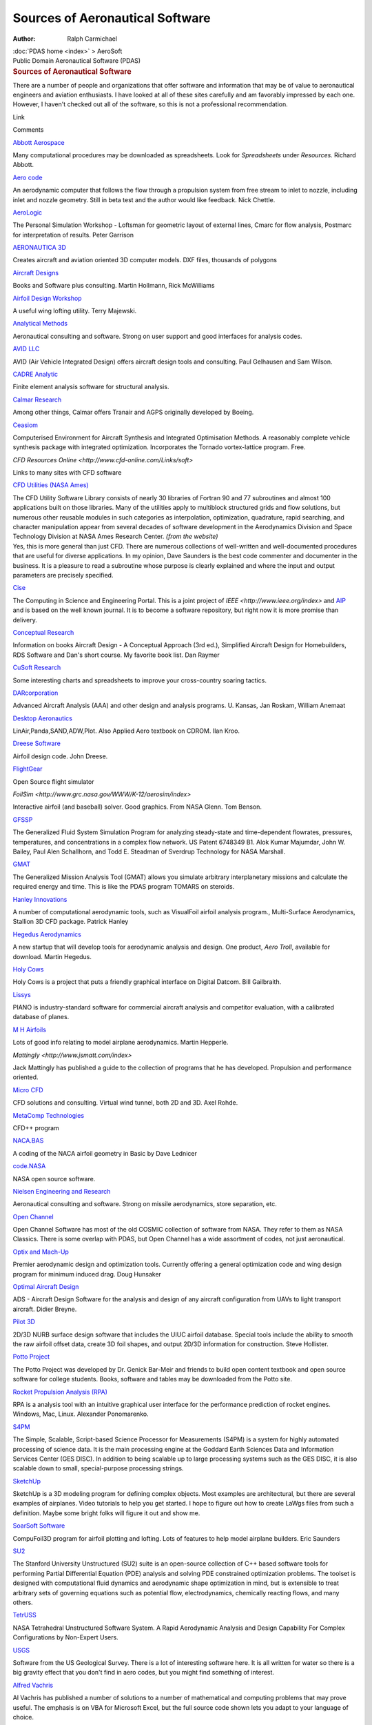 ================================
Sources of Aeronautical Software
================================

:Author: Ralph Carmichael

.. container:: crumb

   :doc:`PDAS home <index>` > AeroSoft

.. container:: newbanner

   Public Domain Aeronautical Software (PDAS)

.. container::
   :name: header

   .. rubric:: Sources of Aeronautical Software
      :name: sources-of-aeronautical-software

There are a number of people and organizations that offer software and
information that may be of value to aeronautical engineers and aviation
enthusiasts. I have looked at all of these sites carefully and am
favorably impressed by each one. However, I haven\'t checked out all of
the software, so this is not a professional recommendation.

Link

Comments

`Abbott Aerospace <http://www.abbottaerospace.com>`__

Many computational procedures may be downloaded as spreadsheets. Look
for *Spreadsheets* under *Resources.* Richard Abbott.

`Aero code <http://www.caided.co.uk>`__

An aerodynamic computer that follows the flow through a propulsion
system from free stream to inlet to nozzle, including inlet and nozzle
geometry. Still in beta test and the author would like feedback. Nick
Chettle.

`AeroLogic <http://www.aerologic.com>`__

The Personal Simulation Workshop - Loftsman for geometric layout of
external lines, Cmarc for flow analysis, Postmarc for interpretation of
results. Peter Garrison

`AERONAUTICA 3D <http://aeronautica3d.com>`__

Creates aircraft and aviation oriented 3D computer models. DXF files,
thousands of polygons

`Aircraft Designs <http://www.aircraftdesigns.com>`__

Books and Software plus consulting. Martin Hollmann, Rick McWilliams

`Airfoil Design Workshop <http://www.tdmsoftware.com/afd/>`__

A useful wing lofting utility. Terry Majewski.

`Analytical Methods <http://www.am-inc.com>`__

Aeronautical consulting and software. Strong on user support and good
interfaces for analysis codes.

`AVID LLC <http://www.avidaerospace.com>`__

AVID (Air Vehicle Integrated Design) offers aircraft design tools and
consulting. Paul Gelhausen and Sam Wilson.

`CADRE Analytic <http://www.cadreanalytic.com/>`__

Finite element analysis software for structural analysis.

`Calmar Research <http://www.calmarresearch.com/NF/home.htm>`__

Among other things, Calmar offers Tranair and AGPS originally developed
by Boeing.

`Ceasiom <http://www.ceasiom.com>`__

Computerised Environment for Aircraft Synthesis and Integrated
Optimisation Methods. A reasonably complete vehicle synthesis package
with integrated optimization. Incorporates the Tornado vortex-lattice
program. Free.

`CFD Resources Online <http://www.cfd-online.com/Links/soft>`

Links to many sites with CFD software

`CFD Utilities (NASA
Ames) <https://sourceforge.net/projects/cfdutilities/>`__

| The CFD Utility Software Library consists of nearly 30 libraries of
  Fortran 90 and 77 subroutines and almost 100 applications built on
  those libraries. Many of the utilities apply to multiblock structured
  grids and flow solutions, but numerous other reusable modules in such
  categories as interpolation, optimization, quadrature, rapid
  searching, and character manipulation appear from several decades of
  software development in the Aerodynamics Division and Space Technology
  Division at NASA Ames Research Center. *(from the website)*
| Yes, this is more general than just CFD. There are numerous
  collections of well-written and well-documented procedures that are
  useful for diverse applications. In my opinion, Dave Saunders is the
  best code commenter and documenter in the business. It is a pleasure
  to read a subroutine whose purpose is clearly explained and where the
  input and output parameters are precisely specified.

`Cise <https://www.computer.org/web/cise>`__

The Computing in Science and Engineering Portal. This is a joint project
of `IEEE <http://www.ieee.org/index>` and
`AIP <http://www.aip.org/>`__ and is based on the well known journal. It
is to become a software repository, but right now it is more promise
than delivery.

`Conceptual Research <http://www.aircraftdesign.com/>`__

Information on books Aircraft Design - A Conceptual Approach (3rd ed.),
Simplified Aircraft Design for Homebuilders, RDS Software and Dan\'s
short course. My favorite book list. Dan Raymer

`CuSoft Research <http://www.trimill.com/CuSoft/>`__

Some interesting charts and spreadsheets to improve your cross-country
soaring tactics.

`DARcorporation <http://www.darcorp.com>`__

Advanced Aircraft Analysis (AAA) and other design and analysis programs.
U. Kansas, Jan Roskam, William Anemaat

`Desktop Aeronautics <http://www.desktop.aero/index.php>`__

LinAir,Panda,SAND,ADW,Plot. Also Applied Aero textbook on CDROM. Ilan
Kroo.

`Dreese Software <http://www.dreesecode.com/>`__

Airfoil design code. John Dreese.

`FlightGear <http://www.flightgear.org>`__

Open Source flight simulator

`FoilSim <http://www.grc.nasa.gov/WWW/K-12/aerosim/index>`

Interactive airfoil (and baseball) solver. Good graphics. From NASA
Glenn. Tom Benson.

`GFSSP <http://gfssp.msfc.nasa.gov/>`__

The Generalized Fluid System Simulation Program for analyzing
steady-state and time-dependent flowrates, pressures, temperatures, and
concentrations in a complex flow network. US Patent 6748349 B1. Alok
Kumar Majumdar, John W. Bailey, Paul Alen Schallhorn, and Todd E.
Steadman of Sverdrup Technology for NASA Marshall.

`GMAT <http://gmatcentral.org>`__

The Generalized Mission Analysis Tool (GMAT) allows you simulate
arbitrary interplanetary missions and calculate the required energy and
time. This is like the PDAS program TOMARS on steroids.

`Hanley Innovations <http://www.hanleyinnovations.com>`__

A number of computational aerodynamic tools, such as VisualFoil airfoil
analysis program., Multi-Surface Aerodynamics, Stallion 3D CFD package.
Patrick Hanley

`Hegedus Aerodynamics <http://www.hegedusaero.com/>`__

A new startup that will develop tools for aerodynamic analysis and
design. One product, *Aero Troll*, available for download. Martin
Hegedus.

`Holy Cows <http://www.holycows.net/>`__

Holy Cows is a project that puts a friendly graphical interface on
Digital Datcom. Bill Gailbraith.

`Lissys <http://www.lissys.demon.co.uk/>`__

PIANO is industry-standard software for commercial aircraft analysis and
competitor evaluation, with a calibrated database of planes.

`M H Airfoils <http://www.mh-aerotools.de/airfoils/index.htm>`__

Lots of good info relating to model airplane aerodynamics. Martin
Hepperle.

`Mattingly <http://www.jsmatt.com/index>`

Jack Mattingly has published a guide to the collection of programs that
he has developed. Propulsion and performance oriented.

`Micro CFD <http://microcfd.com/software.htm>`__

CFD solutions and consulting. Virtual wind tunnel, both 2D and 3D. Axel
Rohde.

`MetaComp Technologies <http://www.metacomptech.com>`__

CFD++ program

`NACA.BAS <http://m-selig.ae.illinois.edu/ads/naca980820.bas>`__

A coding of the NACA airfoil geometry in Basic by Dave Lednicer

`code.NASA <http://code.nasa.gov>`__

NASA open source software.

`Nielsen Engineering and Research <http://www.nearinc.com>`__

Aeronautical consulting and software. Strong on missile aerodynamics,
store separation, etc.

`Open Channel <http://www.openchannelsoftware.com>`__

Open Channel Software has most of the old COSMIC collection of software
from NASA. They refer to them as NASA Classics. There is some overlap
with PDAS, but Open Channel has a wide assortment of codes, not just
aeronautical.

`Optix and Mach-Up <http://aero.go.usu.edu>`__

Premier aerodynamic design and optimization tools. Currently offering a
general optimization code and wing design program for minimum induced
drag. Doug Hunsaker

`Optimal Aircraft Design <http://www.oad.aero>`__

ADS - Aircraft Design Software for the analysis and design of any
aircraft configuration from UAVs to light transport aircraft. Didier
Breyne.

`Pilot 3D <http://www.pilot3d.com>`__

2D/3D NURB surface design software that includes the UIUC airfoil
database. Special tools include the ability to smooth the raw airfoil
offset data, create 3D foil shapes, and output 2D/3D information for
construction. Steve Hollister.

`Potto Project <http://www.potto.org>`__

The Potto Project was developed by Dr. Genick Bar-Meir and friends to
build open content textbook and open source software for college
students. Books, software and tables may be downloaded from the Potto
site.

`Rocket Propulsion Analysis (RPA) <http://propulsion-analysis.com>`__

RPA is a analysis tool with an intuitive graphical user interface for
the performance prediction of rocket engines. Windows, Mac, Linux.
Alexander Ponomarenko.

`S4PM <http://sourceforge.net/projects/s4pm/>`__

The Simple, Scalable, Script-based Science Processor for Measurements
(S4PM) is a system for highly automated processing of science data. It
is the main processing engine at the Goddard Earth Sciences Data and
Information Services Center (GES DISC). In addition to being scalable up
to large processing systems such as the GES DISC, it is also scalable
down to small, special-purpose processing strings.

`SketchUp <http://www.sketchup.com>`__

SketchUp is a 3D modeling program for defining complex objects. Most
examples are architectural, but there are several examples of airplanes.
Video tutorials to help you get started. I hope to figure out how to
create LaWgs files from such a definition. Maybe some bright folks will
figure it out and show me.

`SoarSoft Software <http://www.compufoil.com/index.shtml>`__

CompuFoil3D program for airfoil plotting and lofting. Lots of features
to help model airplane builders. Eric Saunders

`SU2 <http://su2.stanford.edu/>`__

The Stanford University Unstructured (SU2) suite is an open-source
collection of C++ based software tools for performing Partial
Differential Equation (PDE) analysis and solving PDE constrained
optimization problems. The toolset is designed with computational fluid
dynamics and aerodynamic shape optimization in mind, but is extensible
to treat arbitrary sets of governing equations such as potential flow,
electrodynamics, chemically reacting flows, and many others.

`TetrUSS <http://tetruss.larc.nasa.gov/>`__

NASA Tetrahedral Unstructured Software System. A Rapid Aerodynamic
Analysis and Design Capability For Complex Configurations by Non-Expert
Users.

`USGS <http://water.usgs.gov/software/>`__

Software from the US Geological Survey. There is a lot of interesting
software here. It is all written for water so there is a big gravity
effect that you don\'t find in aero codes, but you might find something
of interest.

`Alfred Vachris <https://alfred-excel-vachris.com>`__

Al Vachris has published a number of solutions to a number of
mathematical and computing problems that may prove useful. The emphasis
is on VBA for Microsoft Excel, but the full source code shown lets you
adapt to your language of choice.

`Vehicle Sketch Pad <http://www.openvsp.org>`__

OpenVSP is a parametric aircraft geometry tool. OpenVSP allows the user
to create a 3D model of an aircraft defined by common engineering
parameters. This model can be processed into formats suitable for
engineering analysis. The predecessors to OpenVSP have been developed by
J.R. Gloudemans and others for NASA since the early 1990\'s. On January
10 2012, OpenVSP was released as an open source project under the NASA
Open Source Agreement (NOSA) version 1.3.

`Virginia
Tech <http://www.dept.aoe.vt.edu/~mason/Mason_f/MRsoft>`

Links to many useful small programs from Bill Mason and William
Devenport. Highly recommended.

`Vrand <http://www.vrand.com>`__

Finite Element and Optimization Software. Gary Vanderplaats

`WinFoil <http://www.winfoil.com>`__

Another airfoil analysis/design program. Emphasis on model airplanes.
Malcolm Hardy

`XFLR5 <http://www.xflr5.com>`__

This is a 3D wing plus body code incorporating XFOIL. Emphasis on low
Reynolds numbers for model airplanes, UAVs, etc.

`Xfoil <http://raphael.mit.edu/xfoil/>`__

XFOIL is an interactive program for the design and analysis of subsonic
isolated airfoils. Mark Drela and Harold Youngren. Check the `Virginia
Tech <http://www.dept.aoe.vt.edu/~mason/Mason_f/MRsoft>` site for
valuable notes on running Xfoil.

Go to the :doc:`aeronautical information <aeroinfo>` page or the
:doc:`aeronautical instruction <aeroprof>` page or the :doc:`web
links <aerolink>` page.



Last updated: 25 July 2019 by Ralph Carmichael, `pdaerowebmaster AT
gmail DOT com <mailto:pdaerowebmaster@gmail.com>`__

:doc:`PDAS home <index>` > AeroSoft

.. container:: newbanner

   Public Domain Aeronautical Software (PDAS)

